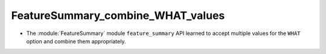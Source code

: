 FeatureSummary_combine_WHAT_values
----------------------------------

* The :module:`FeatureSummary` module ``feature_summary`` API
  learned to accept multiple values for the ``WHAT`` option and
  combine them appropriately.
